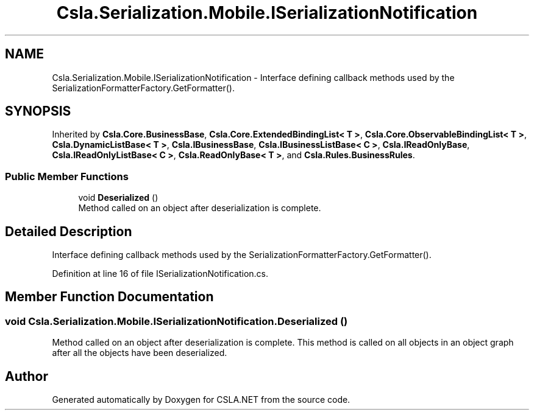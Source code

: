 .TH "Csla.Serialization.Mobile.ISerializationNotification" 3 "Thu Jul 22 2021" "Version 5.4.2" "CSLA.NET" \" -*- nroff -*-
.ad l
.nh
.SH NAME
Csla.Serialization.Mobile.ISerializationNotification \- Interface defining callback methods used by the SerializationFormatterFactory\&.GetFormatter()\&.  

.SH SYNOPSIS
.br
.PP
.PP
Inherited by \fBCsla\&.Core\&.BusinessBase\fP, \fBCsla\&.Core\&.ExtendedBindingList< T >\fP, \fBCsla\&.Core\&.ObservableBindingList< T >\fP, \fBCsla\&.DynamicListBase< T >\fP, \fBCsla\&.IBusinessBase\fP, \fBCsla\&.IBusinessListBase< C >\fP, \fBCsla\&.IReadOnlyBase\fP, \fBCsla\&.IReadOnlyListBase< C >\fP, \fBCsla\&.ReadOnlyBase< T >\fP, and \fBCsla\&.Rules\&.BusinessRules\fP\&.
.SS "Public Member Functions"

.in +1c
.ti -1c
.RI "void \fBDeserialized\fP ()"
.br
.RI "Method called on an object after deserialization is complete\&. "
.in -1c
.SH "Detailed Description"
.PP 
Interface defining callback methods used by the SerializationFormatterFactory\&.GetFormatter()\&. 


.PP
Definition at line 16 of file ISerializationNotification\&.cs\&.
.SH "Member Function Documentation"
.PP 
.SS "void Csla\&.Serialization\&.Mobile\&.ISerializationNotification\&.Deserialized ()"

.PP
Method called on an object after deserialization is complete\&. This method is called on all objects in an object graph after all the objects have been deserialized\&. 

.SH "Author"
.PP 
Generated automatically by Doxygen for CSLA\&.NET from the source code\&.
